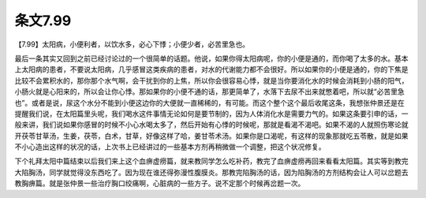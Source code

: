 条文7.99
============

【7.99】太阳病，小便利者，以饮水多，必心下悸；小便少者，必苦里急也。

最后一条其实又回到之前已经讨论过的一个很简单的话题。他说，如果你得太阳病呢，你的小便是通的，而你喝了太多的水。基本上太阳病的患者，不要说太阳病，几乎感冒这类疾病的患者，对水的代谢能力都不会很好。所以如果你的小便是通的，你的下焦是比较不会累积水的，那你那个水气啊，会干扰到你的上焦，所以你会很容易心悸，就是当你要消化水的时候会消耗到小肠的阳气，小肠火就是心阳来的，所以会让你心悸。那如果你的小便不通的话，那更简单了，水落下去尿不出来就憋着吧，所以就“必苦里急也”。或者是说，尿这个水分不能到小便这边你的大便就一直稀稀的，有可能。而这个整个这个最后收尾这条，我想张仲景还是在提醒我们说，在太阳篇里头呢，我们喝水这件事情无论如何是要节制的，因为人体消化水是需要力气的。如果这条要引申的话，一般来讲，我们说如果你感冒的时候不小心水喝太多了，然后开始有心悸的时候呢，那就是看渴不渴吧。如果不渴的人就照伤寒论就开茯苓甘草汤，生姜，茯苓，白术，甘草，好像这样了哈，姜甘苓术汤。如果你是口渴呢，有这样的现象那就吃五苓散，就是如果不小心造出这样的状况的话，上次书上已经讲过的一些基本方剂再稍微做一个调整，把这个状况修复。

下个礼拜太阳中篇结束以后我们来上这个血痹虚痨篇，就来教同学怎么吃补药，教完了血痹虚痨再回来看看太阳篇。其实等到教完大陷胸汤，同学就觉得没东西吃了。因为现在谁还得弥漫性腹膜炎。那教完陷胸汤的话，因为陷胸汤的方剂结构会让人可以岔题去教胸痹篇。就是张仲景一些治疗胸口绞痛啊，心脏病的一些方子。说不定那个时候再岔题一次。
